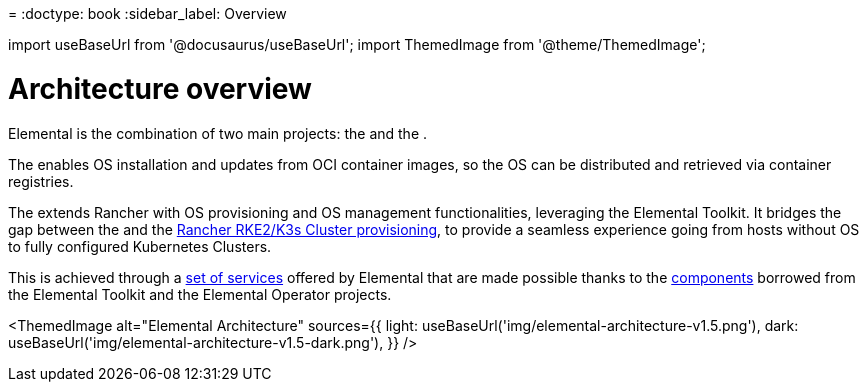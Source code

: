 =
:doctype: book
:sidebar_label: Overview

import useBaseUrl from '@docusaurus/useBaseUrl';
import ThemedImage from '@theme/ThemedImage';

= Architecture overview

Elemental is the combination of two main projects: the +++<Vars name="elemental_toolkit_name" link="elemental_toolkit_url">++++++</Vars>+++ and the +++<Vars name="elemental_operator_name" link="elemental_operator_url">++++++</Vars>+++.

The +++<Vars name="elemental_toolkit_name" link="elemental_toolkit_url">++++++</Vars>+++ enables OS installation and updates from OCI container images, so the OS can be distributed and retrieved via container registries.

The +++<Vars name="elemental_operator_name" link="elemental_operator_url">++++++</Vars>+++ extends Rancher with OS provisioning and OS management functionalities, leveraging the Elemental Toolkit.
It bridges the gap between the +++<Vars name="elemental_toolkit_name" link="elemental_toolkit_url">++++++</Vars>+++ and the
https://ranchermanager.docs.rancher.com/how-to-guides/new-user-guides/launch-kubernetes-with-rancher#launching-kubernetes-on-new-nodes-in-an-infrastructure-provider-1[Rancher RKE2/K3s Cluster provisioning],
to provide a seamless experience going from hosts without OS to fully configured Kubernetes Clusters.

This is achieved through a xref:architecture-services.adoc[set of services] offered by Elemental that are made possible thanks to the xref:architecture-components.adoc[components] borrowed from the Elemental Toolkit and the Elemental Operator projects.

<ThemedImage
  alt="Elemental Architecture"
  sources={{
    light: useBaseUrl('img/elemental-architecture-v1.5.png'),
    dark: useBaseUrl('img/elemental-architecture-v1.5-dark.png'),
  }}
/>
